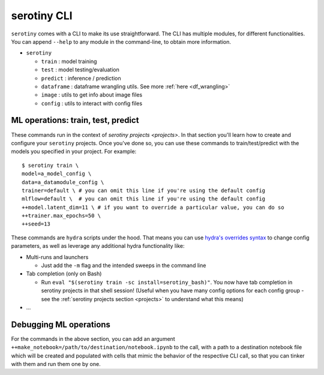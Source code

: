 serotiny CLI
============

``serotiny`` comes with a CLI to make its use straightforward. The CLI has
multiple modules, for different functionalities. You can append ``--help``
to any module in the command-line, to obtain more information.

* ``serotiny``

  * ``train`` : model training
  * ``test`` : model testing/evaluation
  * ``predict`` : inference / prediction
  * ``dataframe`` : dataframe wrangling utils. See more :ref:`here <df_wrangling>`
  * ``image`` : utils to get info about image files
  * ``config`` : utils to interact with config files


ML operations: train, test, predict
*******************************

These commands run in the context of `serotiny projects <projects>`. In that
section you'll learn how to create and configure your ``serotiny`` projects. Once
you've done so, you can use these commands to train/test/predict with the models
you specified in your project. For example:

::

   $ serotiny train \
   model=a_model_config \
   data=a_datamodule_config \
   trainer=default \ # you can omit this line if you're using the default config
   mlflow=default \  # you can omit this line if you're using the default config
   ++model.latent_dim=11 \ # if you want to override a particular value, you can do so
   ++trainer.max_epochs=50 \
   ++seed=13

These commands are ``hydra`` scripts under the hood. That means you can use
`hydra's overrides syntax <https://hydra.cc/docs/next/advanced/override_grammar/basic/>`_
to change config parameters, as well as leverage any additional hydra functionality
like:

- Multi-runs and launchers

  - Just add the ``-m`` flag and the intended sweeps in the command line

- Tab completion (only on Bash)

  - Run ``eval "$(serotiny train -sc install=serotiny_bash)"``. You now have tab
    completion in serotiny projects in that shell session! (Useful when you have
    many config options for each config group - see the
    :ref:`serotiny projects section <projects>` to understand what this means)

- ...

Debugging ML operations
***********************

For the commands in the above section, you can add an argument
``++make_notebook=/path/to/destination/notebook.ipynb`` to the call, with a path
to a destination notebook file which will be created and populated with cells
that mimic the behavior of the respective CLI call, so that you can tinker with
them and run them one by one.
